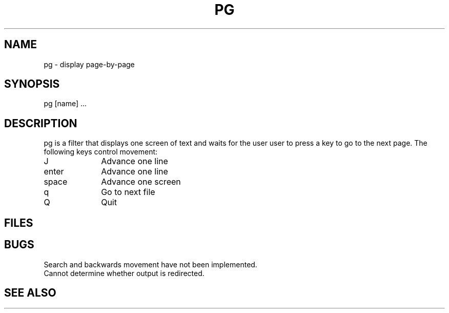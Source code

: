 .TH PG 1
.SH NAME
pg \- display page\-by\-page
.SH SYNOPSIS
pg [name] ...
.SH DESCRIPTION
pg is a filter that displays one screen of text and waits for
the user user to press a key to go to the next page.
The following keys control movement:
.P
.TP 10
J
Advance one line
.TP 10
enter
Advance one line
.TP 10
space
Advance one screen
.TP 10
q
Go to next file
.TP 10
Q
Quit
.SH FILES
.SH BUGS
Search and backwards movement have not been implemented.
.br
Cannot determine whether output is redirected.
.SH SEE ALSO
